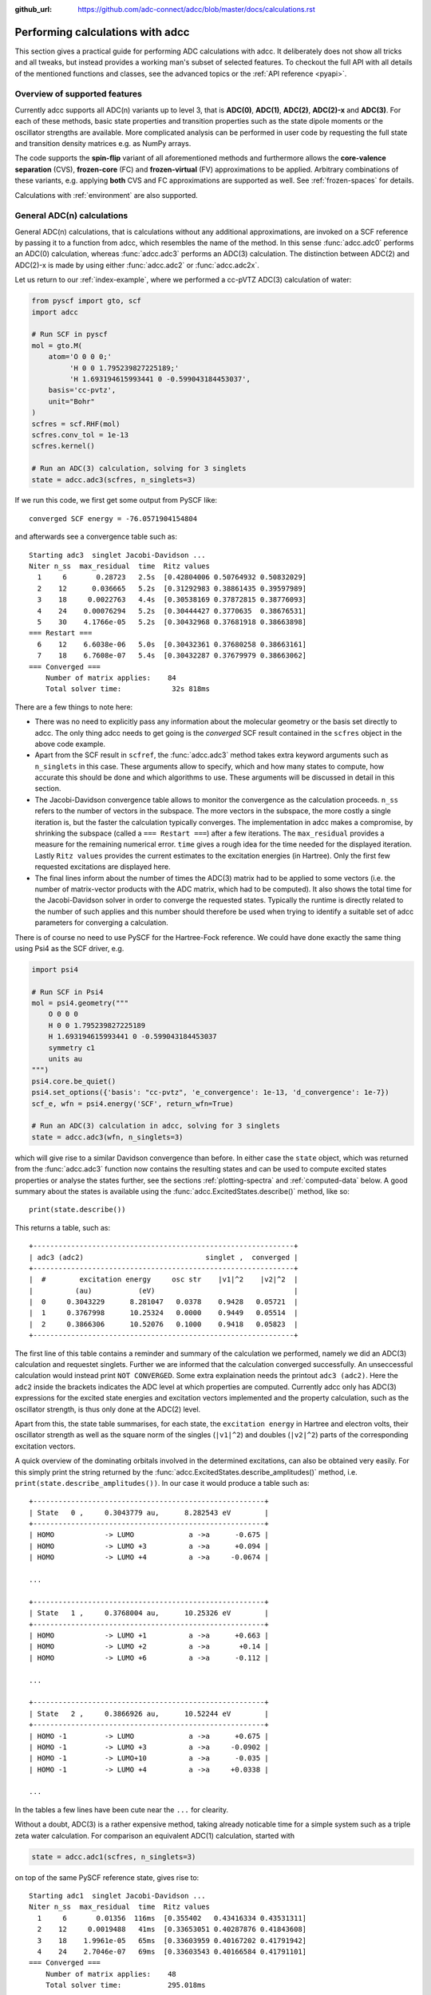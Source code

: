 :github_url: https://github.com/adc-connect/adcc/blob/master/docs/calculations.rst

.. _performing-calculations:

Performing calculations with adcc
=================================

This section gives a practical guide for performing ADC calculations with adcc.
It deliberately does not show all tricks and all tweaks,
but instead provides a working man's subset of selected features.
To checkout the full API with all details of the mentioned functions and
classes, see the advanced topics or the :ref:`API reference <pyapi>`.

Overview of supported features
------------------------------
Currently adcc supports all ADC(n) variants up to level 3,
that is **ADC(0)**, **ADC(1)**, **ADC(2)**, **ADC(2)-x** and **ADC(3)**.
For each of these methods, basic state properties and transition properties
such as the state dipole moments or the oscillator strengths are available.
More complicated analysis can be performed in user code by requesting
the full state and transition density matrices e.g. as NumPy arrays.

The code supports the **spin-flip** variant of all aforementioned methods
and furthermore allows the **core-valence separation** (CVS),
**frozen-core** (FC) and **frozen-virtual** (FV) approximations
to be applied. Arbitrary combinations of these variants,
e.g. applying **both** CVS and FC approximations are supported as well.
See :ref:`frozen-spaces` for details.

Calculations with :ref:`environment` are also supported.

General ADC(n) calculations
---------------------------
General ADC(n) calculations,
that is calculations without any additional approximations,
are invoked on a SCF reference by passing it
to a function from adcc, which resembles the name of the method.
In this sense :func:`adcc.adc0` performs an ADC(0) calculation,
whereas :func:`adcc.adc3` performs an ADC(3) calculation.
The distinction between ADC(2) and ADC(2)-x is made
by using either :func:`adcc.adc2` or :func:`adcc.adc2x`.

Let us return to our :ref:`index-example`,
where we performed a cc-pVTZ ADC(3) calculation of water:

.. code-block:: python

    from pyscf import gto, scf
    import adcc
    
    # Run SCF in pyscf
    mol = gto.M(
        atom='O 0 0 0;'
             'H 0 0 1.795239827225189;'
             'H 1.693194615993441 0 -0.599043184453037',
        basis='cc-pvtz',
        unit="Bohr"
    )
    scfres = scf.RHF(mol)
    scfres.conv_tol = 1e-13
    scfres.kernel()
    
    # Run an ADC(3) calculation, solving for 3 singlets
    state = adcc.adc3(scfres, n_singlets=3)

If we run this code, we first get some output from PySCF like::

    converged SCF energy = -76.0571904154804

and afterwards see a convergence table such as::

    Starting adc3  singlet Jacobi-Davidson ...
    Niter n_ss  max_residual  time  Ritz values
      1     6       0.28723   2.5s  [0.42804006 0.50764932 0.50832029]
      2    12      0.036665   5.2s  [0.31292983 0.38861435 0.39597989]
      3    18     0.0022763   4.4s  [0.30538169 0.37872815 0.38776093]
      4    24    0.00076294   5.2s  [0.30444427 0.3770635  0.38676531]
      5    30    4.1766e-05   5.2s  [0.30432968 0.37681918 0.38663898]
    === Restart ===
      6    12    6.6038e-06   5.0s  [0.30432361 0.37680258 0.38663161]
      7    18    6.7608e-07   5.4s  [0.30432287 0.37679979 0.38663062]
    === Converged ===
        Number of matrix applies:    84
        Total solver time:            32s 818ms

There are a few things to note here:

* There was no need to explicitly pass any information
  about the molecular geometry or the basis set directly to adcc.
  The only thing adcc needs to get going is the *converged* SCF result
  contained in the ``scfres`` object in the above code example.
* Apart from the SCF result in ``scfref``, the :func:`adcc.adc3` method takes
  extra keyword arguments such as ``n_singlets`` in this case. These arguments
  allow to specify, which and how many states to compute, how accurate
  this should be done and which algorithms to use.
  These arguments will be discussed in detail in this section.
* The Jacobi-Davidson convergence table allows to monitor the convergence
  as the calculation proceeds. ``n_ss`` refers to the number of vectors
  in the subspace. The more vectors in the subspace, the more costly
  a single iteration is, but the faster the calculation typically
  converges. The implementation in adcc makes a compromise,
  by shrinking the subspace (called a ``=== Restart ===``) after a few
  iterations. The ``max_residual`` provides a measure for the
  remaining numerical error. ``time`` gives a rough idea for the
  time needed for the displayed iteration.
  Lastly ``Ritz values`` provides the current estimates to the excitation
  energies (in Hartree). Only the first few requested excitations
  are displayed here.
* The final lines inform about the number of times the ADC(3)
  matrix had to be applied to some vectors (i.e. the number of
  matrix-vector products with the ADC matrix, which had to be
  computed). It also shows the total time for the Jacobi-Davidson solver in order
  to converge the requested states. Typically the runtime is directly
  related to the number of such applies and this number should therefore
  be used when trying to identify a suitable set of adcc parameters for converging
  a calculation.

There is of course no need to use PySCF for the Hartree-Fock reference.
We could have done exactly the same thing using Psi4 as the SCF driver, e.g.

.. code-block:: python

    import psi4
    
    # Run SCF in Psi4
    mol = psi4.geometry("""
        O 0 0 0
        H 0 0 1.795239827225189
        H 1.693194615993441 0 -0.599043184453037
        symmetry c1
        units au
    """)
    psi4.core.be_quiet()
    psi4.set_options({'basis': "cc-pvtz", 'e_convergence': 1e-13, 'd_convergence': 1e-7})
    scf_e, wfn = psi4.energy('SCF', return_wfn=True)
    
    # Run an ADC(3) calculation in adcc, solving for 3 singlets
    state = adcc.adc3(wfn, n_singlets=3)

which will give rise to a similar Davidson convergence than before.
In either case the ``state`` object, which was returned
from the :func:`adcc.adc3` function now contains the resulting states
and can be used to compute excited states properties
or analyse the states further, see the sections :ref:`plotting-spectra`
and :ref:`computed-data` below.
A good summary about the states is available using the :func:`adcc.ExcitedStates.describe()`
method, like so::

   print(state.describe())

This returns a table, such as::

    +--------------------------------------------------------------+
    | adc3 (adc2)                             singlet ,  converged |
    +--------------------------------------------------------------+
    |  #        excitation energy     osc str    |v1|^2    |v2|^2  |
    |          (au)           (eV)                                 |
    |  0     0.3043229      8.281047   0.0378    0.9428   0.05721  |
    |  1     0.3767998      10.25324   0.0000    0.9449   0.05514  |
    |  2     0.3866306      10.52076   0.1000    0.9418   0.05823  |
    +--------------------------------------------------------------+

The first line of this table contains a reminder and summary of the
calculation we performed, namely we did an ADC(3) calculation
and requestet singlets. Further we are informed that the calculation
converged successfully. An unseccessful calculation would instead print
``NOT CONVERGED``. Some extra explaination needs the printout
``adc3 (adc2)``. Here the ``adc2`` inside the brackets indicates
the ADC level at which properties are computed.
Currently adcc only has ADC(3) expressions for the excited state
energies and excitation vectors implemented and the property calculation,
such as the oscillator strength, is thus only done at the ADC(2) level.

Apart from this, the state table summarises, for each state,
the ``excitation energy`` in Hartree and electron volts,
their oscillator strength as well as
the square norm of the singles (``|v1|^2``) and doubles (``|v2|^2``)
parts of the corresponding excitation vectors.

A quick overview of the dominating orbitals involved in the
determined excitations, can also be obtained very easily.
For this simply print the string returned by
the :func:`adcc.ExcitedStates.describe_amplitudes()`
method, i.e. ``print(state.describe_amplitudes())``.
In our case it would produce a table such as::

    +-------------------------------------------------------+
    | State   0 ,     0.3043779 au,      8.282543 eV        |
    +-------------------------------------------------------+
    | HOMO            -> LUMO             a ->a      -0.675 |
    | HOMO            -> LUMO +3          a ->a      +0.094 |
    | HOMO            -> LUMO +4          a ->a     -0.0674 |

    ...

    +-------------------------------------------------------+
    | State   1 ,     0.3768004 au,      10.25326 eV        |
    +-------------------------------------------------------+
    | HOMO            -> LUMO +1          a ->a      +0.663 |
    | HOMO            -> LUMO +2          a ->a       +0.14 |
    | HOMO            -> LUMO +6          a ->a      -0.112 |

    ...

    +-------------------------------------------------------+
    | State   2 ,     0.3866926 au,      10.52244 eV        |
    +-------------------------------------------------------+
    | HOMO -1         -> LUMO             a ->a      +0.675 |
    | HOMO -1         -> LUMO +3          a ->a     -0.0902 |
    | HOMO -1         -> LUMO+10          a ->a      -0.035 |
    | HOMO -1         -> LUMO +4          a ->a     +0.0338 |

    ...

In the tables a few lines have been cute near the ``...`` for clearity.

Without a doubt, ADC(3) is a rather expensive method,
taking already noticable time for a simple system such as
a triple zeta water calculation. For comparison an equivalent ADC(1)
calculation, started with

.. code-block:: python

    state = adcc.adc1(scfres, n_singlets=3)

on top of the same PySCF reference state, gives rise to::

    Starting adc1  singlet Jacobi-Davidson ...
    Niter n_ss  max_residual  time  Ritz values
      1     6       0.01356  116ms  [0.355402   0.43416334 0.43531311]
      2    12     0.0019488   41ms  [0.33653051 0.40287876 0.41843608]
      3    18    1.9961e-05   65ms  [0.33603959 0.40167202 0.41791942]
      4    24    2.7046e-07   69ms  [0.33603543 0.40166584 0.41791101]
    === Converged ===
        Number of matrix applies:    48
        Total solver time:           295.018ms

on the same machine, i.e. is both faster per iteration
and needs less iterations in total.
Other means to influence the calculation runtime
and determine the number and kind of states to compute
is discussed in the next section.

Calculation parameters
----------------------

:ref:`adcn-methods`
(such as :func:`adcc.adc1` and :func:`adcc.adc3` above)
each take a number of arguments:

- **n_singlets**, **n_triplets** and **n_states**
  control the number and kind of states to compute.
  ``n_singlets`` and ``n_triplets`` are only available for restricted
  references and ensure to only obtain singlets or triplets in the ADC
  calculations. ``n_states`` is available for all references and does
  not impose such a restriction. E.g.

  .. code-block:: python

     state = adcc.adc2(scfres, n_singlets=6)

  would compute six excited states, which could have any spin.
  In the case of unrestricted references they will most likely
  not be spin-pure.
- **conv_tol** (convergence tolerance)
  specifies the tolerance on the ``max_residual``
  in the Jacobi-Davidson scheme. It thus influences the numerical
  accuracy of the calculations. More accurate calculations take
  longer, especially to reach tolerances below ``1e-8`` can become very slow.
  The default value is ``1e-6``, which is usually
  a good compromise between accuracy and runtime.

  .. note::
     Requesting more accurate ADC(n) calculations also requires
     the SCF reference to be computed to at least this accuracy.
     adcc will print an error if this is not the case.

- **max_subspace** (maximal subspace size)
  specifies the maximal number of subspace vectors in the Jacobi-Davidson
  scheme before a restart occurs. The defaults are usually good,
  but do not be shy to increase this value if you encounter convergence problems.
- **n_guesses** (Number of guess vectors):
  By default adcc uses twice as many guess vectors as states to be computed.
  Sometimes increasing this value by a few vectors can be helpful.
  If you encounter a convergence to zero eigenvalues, than decreasing this
  parameter might solve the problems.
- **max_iter** (Maximal number of iterations)
  The default value (70) should be good in most cases. If convergence
  does not happen after this number of iterations, then usually something
  is wrong anyway and the other parameters should be adjusted.
- **output**: Providing a parameter ``output=None`` silences the ADC run
  (apart from warnings and errors) and only returns the converged result.
  For example:

  .. code-block:: python

     state = adcc.adc2(scfres, n_singlets=3, output=None)

Parallelisation in adcc
-----------------------

On startup, adcc automatically inspects the computer hardware
and from this selects the number of threads to use for computations.
Unless this fails, one thread per CPU core is employed,
such that the computation runs in parallel on all cores.
If this is not what you want, e.g. because you use adcc on a cluster and
only part of the available cores are allocated to you,
you need to explicitly reduce the number of employed threads.
For example, in order to make adcc use only 8 threads,
i.e. occupy only 8 CPU cores, you have to run

.. code-block:: python

   adcc.set_n_threads(8)

before calling any of :ref:`adcn-methods` or doing any other
computation with ``adcc``.
The current number of threads available to adcc can be similarly
obtained using the function ``adcc.get_n_threads()``.


.. _plotting-spectra:

Plotting spectra
----------------

Having computed a set of ADC excited states as discussed in the
previous sections, these can be visualised
in a simulated absorption spectrum
as shown in the next example.

.. code-block:: python

   from matplotlib import pyplot as plt
   from pyscf import gto, scf
   import adcc

   # pyscf-H2O Hartree-Fock calculation
   mol = gto.M(
       atom='O 0 0 0;'
            'H 0 0 1.795239827225189;'
            'H 1.693194615993441 0 -0.599043184453037',
       basis='cc-pvtz',
       unit="Bohr"
   )
   scfres = scf.RHF(mol)
   scfres.conv_tol = 1e-13
   scfres.kernel()

   # Compute 10 singlets at ADC(2) level
   state = adcc.adc2(scfres, n_singlets=10)

   # Plot states in a spectrum
   state.plot_spectrum()
   plt.show()

This code uses the :func:`adcc.ExcitedStates.plot_spectrum`
function and the `Matplotlib <https://matplotlib.org>`_ package
to produce a plot such as

.. image:: images/plot_spectrum_water.png

In this image crosses represent the actual computed value
for the absorption cross section for the obtained excited states.
To form the actual spectrum (solid blue line) these discrete
peaks are artificially broadened with an empirical broadening parameter.
Notice, that the :func:`adcc.ExcitedStates.plot_spectrum`
function does only prepare the spectrum inside Matplotlib,
such that ``plt.show()`` needs to be called in order to actuall *see* the plot.
This allows to *simulaneously* plot the spectrum from multiple
calculations in one figure if desired.

The :func:`adcc.ExcitedStates.plot_spectrum` function takes a number
of parameters to alter the default plotting behaviour:

- **Broadening parameters**: The default broadening can be completely disabled
  using the parameter ``broadening=None``. If instead of useng lorentzian
  broadening, Gaussian broadening is preferred,
  select ``broadening="gaussian"``. The width of the broadening is controlled
  by the ``width`` parameter. Its default value is 0.01 atomic units or roughly
  0.272 eV. E.g. to broaden with a Gaussian of width 0.1 au, call

  .. code-block:: python

     state.plot_spectrum(broadening="gaussian", width=0.1)

- **Energy units**: By default the energy on the x-Axis is given in
  electron volts. Pass the parameter ``xaxis="au"`` to plot the energy in
  atomic units or pass ``xaxis="nm"`` to plot the wave length in nanometers, e.g.

  .. code-block:: python

     state.plot_spectrum(xaxis="nm")

- **Intensity unit**: By default the spectrum computes the absorption cross-section
  and uses this quantity for identifying the intensity of a particular transition.
  Other options include the oscillator strength by passing ``yaxis="osc_strength"``.
- **matplotlib options**: Most keyword arguments of the Matplotlib ``plot``
  function are supported by passing them through. This includes ``color`` or the
  used line marker.
  See the `Matplotlib documentation <https://matplotlib.org/api/_as_gen/matplotlib.pyplot.plot.html>`_ for details.

In the same manner, one can model the ECD spectrum of chiral molecules
with the :func:`adcc.ExcitedStates.plot_spectrum` function. An example
script for obtaining the ECD spectrum of (R)- and (S)-2-methyloxirane with ADC(2) can be
found in the `examples folder <https://code.adc-connect.org/tree/master/examples/methyloxirane>`_.
The only difference to plotting a UV/Vis spectrum as shown above is to specify
a different ``yaxis`` parameter, i.e.

.. code-block:: python

    plots = state.plot_spectrum(yaxis="rotatory_strength")

which then, in the example, produces the following plot:

.. image:: images/ecd_methyloxirane.png


Reusing intermediate data
-------------------------
Since solving the ADC equations can be very costly
various intermediates are only computed once and stored in memory.
For performing a second ADC calculation for the identical system,
it is thus wise to re-use this data as much as possible.

A very common use case is to compute singlets *and* triplets
on top of a restricted reference.
In order to achieve this with maximal data reuse,
one can use the following pattern:

.. code-block:: python

   singlets = adcc.adc2(scfres, n_singlets=3)
   triplets = adcc.adc2(singlets.matrix, n_triplets=5)

This will perform both an ADC(2) calculation for 3 singlets
as well as 5 triplets on top of the HF reference in ``scfres``
by using the ADC(2) matrix stored in the ``singlets.matrix`` attribute
of the :class:`adcc.ExcitedStates` class returned by the first
:func:`adcc.adc2` call, along with its its precomputed intermediates.

If the ADC method is to be varied between
the first and the second run, one may at least reuse the
Møller-Plesset ground state, like so

.. code-block:: python

   adc2_state = adcc.adc2(scfres, n_singlets=3)
   adc2x_state = adcc.adc2x(adc2_state.ground_state, n_singlets=3)

which computes 3 singlets both at ADC(2) and ADC(2)-x level
again re-using information in the :class:`adcc.ExcitedStates` class
returned by the first ADC calculation.
A slightly improved convergence of the second ADC(2)-x calculation
can be achieved, if we exploit the similarity of ADC(2) and ADC(2)-x
and use the eigenvectors from ADC(2) as the guess vectors for ADC(2)-x.
This can be achieved using the ``guesses`` parameter:

.. code-block:: python

   adc2_state = adcc.adc2(scfres, n_singlets=3)
   adc2x_state = adcc.adc2x(adc2_state.ground_state, n_singlets=3,
                            guesses=adc2_state.excitation_vector)

This trick of course can also be used to tighten a
previous ADC result in case a smaller convergence tolerance is needed,
e.g.

.. code-block:: python

    # Only do a crude solve first
    state = adcc.adc2(scfres, n_singlets=3, conv_tol=1e-3)
    
    # Inspect state and get some idea what's going on
    # ...
    
    # Now converge tighter, using the previous result
    state = adcc.adc2(state.matrix, n_singlets=3, conv_tol=1e-7,
                      guesses=state.excitation_vector)


.. _computed-data:

Programmatic access to computed data
------------------------------------
.. note::
   This section should be written. Idea: Describe how to get data in a nice way.


Spin-flip calculations
----------------------
.. note::
   Describe: What is spin-flip? Why?

Two things need to be changed in order to run a spin-flip calculation with adcc.
Firstly, a triplet Hartree-Fock reference should be employed
and secondly, instead of using the ``n_states`` or ``n_singlets`` parameter,
one uses the special parameter ``n_spin_flip`` instead to specify the number
of states to be computed. An example for using PySCF to
compute the spin-flip ADC(2)-x states of hydrogen fluoride near the
dissociation limit.

.. code-block:: python

   import adcc
   from pyscf import gto, scf
   
   # Run SCF in pyscf aiming for a triplet
   mol = gto.M(
       atom='H 0 0 0;'
            'F 0 0 3.0',
       basis='6-31G',
       unit="Bohr",
       spin=2  # =2S, ergo triplet
   )
   scfres = scf.UHF(mol)
   scfres.conv_tol = 1e-13
   scfres.kernel()
   
   # Run ADC(2)-x with spin-flip
   states = adcc.adc2x(scfres, n_spin_flip=5)
   print(states.describe())

Since the first excited state in the case of spin-flip computations corresponds
to the singlet ground state, one requires an additional step to plot the excitation
spectrum. This can be conveniently achieved using the :class:`adcc.State2States` class
which exposes results for transitions between excited states. In our case, we want to
plot the spectrum for transitions from the first excited state to all other higher-lying states:

.. code-block:: python

   s2s = adcc.State2States(states, initial=0)
   s2s.plot_spectrum()

Another use case for :class:`adcc.State2States` class for canonical ADC calculations
is the investigation of excited state absorption.

Core-valence-separated calculations
-----------------------------------
.. note::
   Describe: What is CVS? Why?

For performing core-valence separated calculations,
adcc adds the prefix ``cvs_`` to the method functions discussed already above.
In other words, running a CVS-ADC(2)-x calculation can be achieved
using :func:`adcc.cvs_adc2x`, a CVS-ADC(1) calculation
using :func:`adcc.cvs_adc1`.
Such a calculation requires one additional parameter,
namely ``core_orbitals``, which determines the number of **spatial** orbitals
to put into the core space. This is to say, that ``core_orbitals=1`` will
not just place one orbital into the core space,
much rather one alpha and one beta orbital. Similarly ``core_orbitals=2``
places two alphas and two betas into the core space and so on.
By default the lowest-energy occupied orbitals are selected to be part of
the core space.

For example, in order to perform a CVS-ADC(2) calculation of water,
which places the oxygen 1s core electrons into the core space,
we need to run the code (now using Psi4)

.. code-block:: python

   import psi4
   
   # Run SCF in Psi4
   mol = psi4.geometry("""
       O 0 0 0
       H 0 0 1.795239827225189
       H 1.693194615993441 0 -0.599043184453037
       symmetry c1
       units au
   """)
   psi4.core.be_quiet()
   psi4.set_options({'basis': "cc-pvtz", 'e_convergence': 1e-13, 'd_convergence': 1e-7})
   scf_e, wfn = psi4.energy('SCF', return_wfn=True)
   
   # Run CVS-ADC(2) solving for 4 singlet excitations of the oxygen 1s
   states = adcc.cvs_adc2(wfn, n_singlets=4, core_orbitals=1)

.. _frozen-spaces:

Restricting active orbitals: Frozen core and frozen virtuals
------------------------------------------------------------

In most cases the occupied orbitals in the core
region of an atom are hardly involved in the valence to valence
electronic transitions. Similarly the high-enery unoccupied
molecular orbitals typically are discretised continuum states
or other discretisation artifacts and thus are rarely important
for properly describing valence-region electronic spectra.
One technique common to all Post-HF excited-states methods
is thus to ignore such orbitals in the Post-HF treatment
to lower the computational burden.
This is commonly referred to as **frozen core**
or **frozen virtual** (or restricted virtual) approximation.
Albeit clearly an approximative treatment,
these techniques are simple to apply and the loss of accuracy
is usually small, unless core-like, continuum-like or Rydberg-like
excitations are to be modelled.

In adcc the frozen core and frozen virtual approximations
are disabled by default. They can be enabled
in conjunction with any of :ref:`adcn-methods` via 
two optional parameters, namely ``frozen_virtual``
and ``frozen_core``. Similar to ``core_orbitals``,
these arguments allow to specify the number of *spatial* orbitals
to be placed in the respective spaces, thus
the number of alpha and beta orbitals to deactivate in the ADC treatment.
By default the *lowest-energy occupied* orbitals are selected
with ``frozen_core`` to make up the frozen core space and the
*highest-energy virtual* orbitals are selected with
``frozen_virtual`` to give the frozen virtual space.

For example the code

.. code-block:: python

   import psi4
   
   # Run SCF in Psi4
   mol = psi4.geometry("""
       O 0 0 0
       H 0 0 1.795239827225189
       H 1.693194615993441 0 -0.599043184453037
       symmetry c1
       units au
   """)
   psi4.core.be_quiet()
   psi4.set_options({'basis': "cc-pvtz", 'e_convergence': 1e-13, 'd_convergence': 1e-7})
   scf_e, wfn = psi4.energy('SCF', return_wfn=True)
   
   # Run FC-ADC(2) for 4 singlets with the O 1s in the frozen core space
   states_fc = adcc.adc2(wfn, n_singlets=4, frozen_core=1)

   # Run FV-ADC(2) for 4 singlets with 5 highest-energy orbitals
   # in the frozen virtual space
   states_fv = adcc.adc2(wfn, n_singlets=4, frozen_virtual=5)

runs two ADC(2) calulationos for 4 singlets. In the first
the oxygen 1s is flagged as inactive by placing it into the frozen core space.
In the second the 5 highest-energy virtual orbitials are frozen (deactivated)
instead.

Frozen-core and frozen-virtual methods may be combined with
CVS calulations. When specifying both ``frozen_core``
and ``core_orbitals`` keep in mind that the frozen core orbitals
are determined first, followed by the core-occupied orbitals.
In this way one may deactivate part of lower-energy occupied orbitals
and target a core excitation from a higher-energy core orbital.

For example to target the 2s core excitations of hydrogen sulfide one may run:

.. code-block:: python

   from pyscf import gto, scf
   import adcc

   mol = gto.M(
       atom='S  -0.38539679062   0 -0.27282082253;'
            'H  -0.0074283962687 0  2.2149138578;'
            'H   2.0860198029    0 -0.74589639249',
       basis='cc-pvtz',
       unit="Bohr"
   )
   scfres = scf.RHF(mol)
   scfres.conv_tol = 1e-13
   scfres.kernel()

   # Run an FC-CVS-ADC(3) calculation: 1s frozen, 2s core-occupied
   states = adcc.cvs_adc3(scfres, core_orbitals=1, frozen_core=1, n_singlets=3)
   print(states.describe())

which places the sulfur 1s orbitals into the frozen core space
and the sulfur 2s orbitals into the core-occupied space.
This yields a FC-CVS-ADC(2)-x treatment of this class of excitations.
Notice that this is just an example. A much more accurate treatment
of these excitations at full CVS-ADC(2)-x level can be achieved
as well, namely by running

.. code-block:: python

   states = adcc.cvs_adc3(scfres, core_orbitals=2, n_singlets=3)

Notice, that any other combination of CVS, FC and FV is possible
as well.
In fact all three may be combined jointly with any available ADC method,
if desired.


.. _`environment`:

Polarisable Embedding
---------------------

ADC calculations with the Polarisable Embedding (PE) model are supported
for the PySCF and Psi4 backends via the `CPPE library <https://github.com/maxscheurer/cppe>`_ :cite:`Scheurer2019`.
In the PE model, interactions with the environment are represented by a
multi-center multipole expansion for electrostatics, and polarisation is modeled
via dipole polarizabilities located at the expansion sites.
For a general introduction of PE and a tutorial on how to set up calculations, please see the tutorial review :cite:`Steinmann2019`.
The embedding potential needed for PE can be generated using `PyFraME <https://gitlab.com/FraME-projects/PyFraME>`_, which is installable
via ``pip install pyframe``.

There are different options to include environment effects in ADC excited state calculations, summarised in
the following table:

+------------------------------------------------+-----------------------+--------------------------------------------------------------------------+-----------------------------------------------+
| Name                                           | ``environment``       | Comment                                                                  | Reference                                     |
+================================================+=======================+==========================================================================+===============================================+
| coupling through reference state only          | ``False``             | only couple via the 'solvated' orbitals of the SCF reference state,      | :cite:`Scheurer2018`                          |
|                                                |                       | no additional matrix terms or corrections are used                       |                                               |
+------------------------------------------------+-----------------------+--------------------------------------------------------------------------+-----------------------------------------------+
| perturbative state-specific correction (ptSS)  | ``"ptss"``            | computed from the difference density betweenthe ground and excited state | :cite:`Scheurer2018`                          |
+------------------------------------------------+-----------------------+--------------------------------------------------------------------------+-----------------------------------------------+
| perturbative linear-response correction (ptLR) | ``"ptlr"``            | computed from the transition density between                             | :cite:`Scheurer2018`                          |
|                                                |                       | the ground and excited state                                             |                                               |
+------------------------------------------------+-----------------------+--------------------------------------------------------------------------+-----------------------------------------------+
| linear response iterative coupling             | ``"linear_response"`` | iterative coupling to the solvent via a CIS-like coupling density,       | :cite:`Lunkenheimer2013`, :cite:`Marefat2018` |
|                                                |                       | the additional term is added to the ADC matrix                           |                                               |
+------------------------------------------------+-----------------------+--------------------------------------------------------------------------+-----------------------------------------------+

The scheme can be selected with the ``environment`` parameter in :func:`adcc.run_adc` (and also in the short-hand method functions, e.g. :func:`adcc.adc2`).
If a PE-SCF ground state is found but no ``environment`` parameter is specified, an error will be thrown.
Specifying ``environment=True`` will enable both perturbative corrections, equivalent to ``environment=["ptss", "ptlr"]``.
Combining ``"ptlr"`` with ``"linear_response"`` is not allowed since both describe the same physical effect in a different manner.

The following example computes PE-ADC(2) excited states of para-nitroaniline in the presence of six water molecules
a) with perturbative corrections and
b) with the linear response scheme. The results of both schemes are then printed out for comparison.

.. code-block:: python

   import adcc
   from pyscf import gto, scf
   from pyscf.solvent import PE

   mol = gto.M(
      atom="""
      C          8.64800        1.07500       -1.71100
      C          9.48200        0.43000       -0.80800
      C          9.39600        0.75000        0.53800
      C          8.48200        1.71200        0.99500
      C          7.65300        2.34500        0.05500
      C          7.73200        2.03100       -1.29200
      H         10.18300       -0.30900       -1.16400
      H         10.04400        0.25200        1.24700
      H          6.94200        3.08900        0.38900
      H          7.09700        2.51500       -2.01800
      N          8.40100        2.02500        2.32500
      N          8.73400        0.74100       -3.12900
      O          7.98000        1.33100       -3.90100
      O          9.55600       -0.11000       -3.46600
      H          7.74900        2.71100        2.65200
      H          8.99100        1.57500        2.99500
      """,
      basis='sto-3g',
   )

   scfres = PE(scf.RHF(mol), {"potfile": "pna_6w.pot"})
   scfres.conv_tol = 1e-8
   scfres.conv_tol_grad = 1e-6
   scfres.max_cycle = 250
   scfres.kernel()

   # model the solvent through perturbative corrections
   state_pt = adcc.adc2(scfres, n_singlets=5, conv_tol=1e-5,
                        environment=['ptss', 'ptlr'])

   # now model the solvent through linear-response coupling
   # in the ADC matrix, re-using the matrix from previous run.
   # This will modify state_pt.matrix
   state_lr = adcc.run_adc(state_pt.matrix, n_singlets=5, conv_tol=1e-5,
                           environment='linear_response')

   print(state_pt.describe())
   print(state_lr.describe())


Further examples and details
----------------------------
Some further examples can be found in the ``examples`` folder
of the `adcc code repository <https://code.adc-connect.org/tree/master/examples>`_.
For more details about the calculation parameters,
see the reference for :ref:`adcn-methods`.

